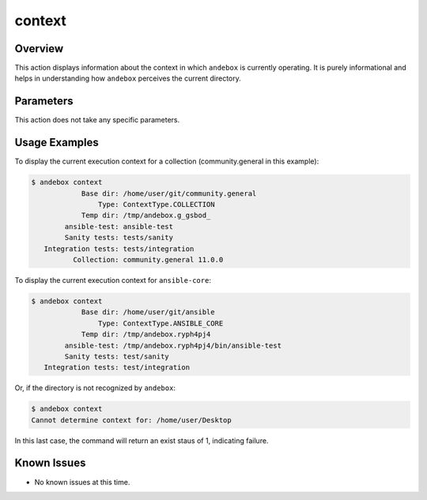 context
=======

Overview
--------
This action displays information about the context in which ``andebox`` is currently operating.
It is purely informational and helps in understanding how ``andebox`` perceives the current directory.

Parameters
----------
This action does not take any specific parameters.

Usage Examples
--------------

To display the current execution context for a collection (community.general in this example):

.. code-block:: shell

   $ andebox context
               Base dir: /home/user/git/community.general
                   Type: ContextType.COLLECTION
               Temp dir: /tmp/andebox.g_gsbod_
           ansible-test: ansible-test
           Sanity tests: tests/sanity
      Integration tests: tests/integration
             Collection: community.general 11.0.0

To display the current execution context for ``ansible-core``:

.. code-block:: shell

   $ andebox context
               Base dir: /home/user/git/ansible
                   Type: ContextType.ANSIBLE_CORE
               Temp dir: /tmp/andebox.ryph4pj4
           ansible-test: /tmp/andebox.ryph4pj4/bin/ansible-test
           Sanity tests: test/sanity
      Integration tests: test/integration

Or, if the directory is not recognized by ``andebox``:

.. code-block:: shell

   $ andebox context
   Cannot determine context for: /home/user/Desktop

In this last case, the command will return an exist staus of 1, indicating failure.

Known Issues
------------
- No known issues at this time.

